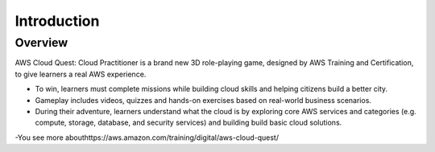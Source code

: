 Introduction
====================

Overview
---------------

.. image:: pictures/intro.png
   :align: center
   :width: 700px


AWS Cloud Quest: Cloud Practitioner is a brand new 3D role-playing game, designed by AWS Training and Certification, to give learners a real AWS experience.

- To win, learners must complete missions while building cloud skills and helping citizens build a better city.

- Gameplay includes videos, quizzes and hands-on exercises based on real-world business scenarios.

- During their adventure, learners understand what the cloud is by exploring core AWS services and categories (e.g. compute, storage, database, and security services) and building build basic cloud solutions.

-You see more abouthttps://aws.amazon.com/training/digital/aws-cloud-quest/
